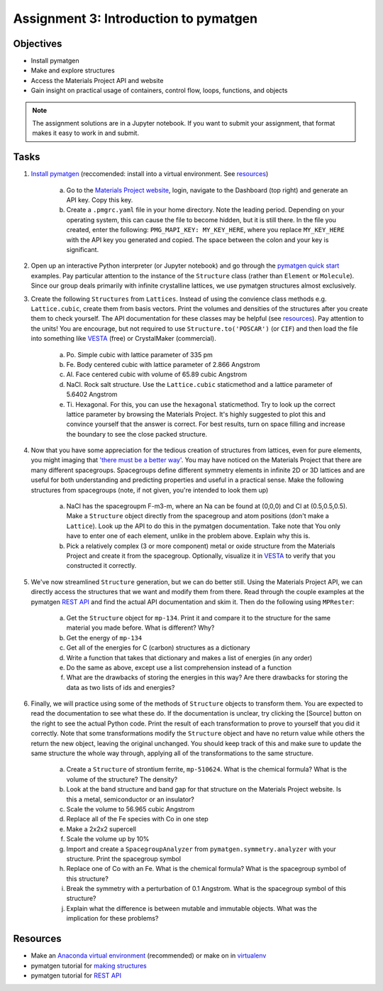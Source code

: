 ======================================
Assignment 3: Introduction to pymatgen
======================================

Objectives
==========
* Install pymatgen
* Make and explore structures
* Access the Materials Project API and website
* Gain insight on practical usage of containers, control flow, loops, functions, and objects

.. note:: The assignment solutions are in a Jupyter notebook. If you want to submit your assignment, that format makes it easy to work in and submit.


Tasks
=====

1. `Install pymatgen`_ (reccomended: install into a virtual environment. See `resources`_)

    a. Go to the `Materials Project website`_, login, navigate to the Dashboard (top right) and generate an API key. Copy this key. 
    b. Create a ``.pmgrc.yaml`` file in your home directory. Note the leading period. Depending on your operating system, this can cause the file to become hidden, but it is still there. In the file you created, enter the following: ``PMG_MAPI_KEY: MY_KEY_HERE``, where you replace ``MY_KEY_HERE`` with the API key you generated and copied. The space between the colon and your key is significant.

#. Open up an interactive Python interpreter (or Jupyter notebook) and go through the `pymatgen quick start`_ examples. Pay particular attention to the instance of the ``Structure`` class (rather than ``Element`` or ``Molecule``). Since our group deals primarily with infinite crystalline lattices, we use pymatgen structures almost exclusively.
#. Create the following ``Structures`` from ``Lattices``. Instead of using the convience class methods e.g. ``Lattice.cubic``, create them from basis vectors. Print the volumes and densities of the structures after you create them to check yourself. The API documentation for these classes may be helpful (see `resources`_). Pay attention to the units! You are encourage, but not required to use ``Structure.to('POSCAR')`` (or ``CIF``) and then load the file into something like VESTA_ (free) or CrystalMaker (commercial).

    a. Po. Simple cubic with lattice parameter of 335 pm
    #. Fe. Body centered cubic with lattice parameter of 2.866 Angstrom
    #. Al. Face centered cubic with volume of 65.89 cubic Angstrom
    #. NaCl. Rock salt structure. Use the ``Lattice.cubic`` staticmethod and a lattice parameter of 5.6402 Angstrom
    #. Ti. Hexagonal. For this, you can use the ``hexagonal`` staticmethod. Try to look up the correct lattice parameter by browsing the Materials Project. It's highly suggested to plot this and convince yourself that the answer is correct. For best results, turn on space filling and increase the boundary to see the close packed structure.

#. Now that you have some appreciation for the tedious creation of structures from lattices, even for pure elements, you might imaging that `'there must be a better way'`_. You may have noticed on the Materials Project that there are many different spacegroups. Spacegroups define different symmetry elements in infinite 2D or 3D lattices and are useful for both understanding and predicting properties and useful in a practical sense. Make the following structures from spacegroups (note, if not given, you're intended to look them up)

    a. NaCl has the spacegroupm F-m3-m, where an Na can be found at (0,0,0) and Cl at (0.5,0.5,0.5). Make a ``Structure`` object directly from the spacegroup and atom positions (don't make a ``Lattice``). Look up the API to do this in the pymatgen documentation. Take note that You only have to enter one of each element, unlike in the problem above. Explain why this is.
    #. Pick a relatively complex (3 or more component) metal or oxide structure from the Materials Project and create it from the spacegroup. Optionally, visualize it in VESTA_ to verify that you constructed it correctly.

#. We've now streamlined ``Structure`` generation, but we can do better still. Using the Materials Project API, we can directly access the structures that we want and modify them from there. Read through the couple examples at the pymatgen `REST API`_ and find the actual API documentation and skim it. Then do the following using ``MPRester``:

    a. Get the ``Structure`` object for ``mp-134``. Print it and compare it to the structure for the same material you made before. What is different? Why?
    #. Get the energy of ``mp-134``
    #. Get all of the energies for C (carbon) structures as a dictionary
    #. Write a function that takes that dictionary and makes a list of energies (in any order)
    #. Do the same as above, except use a list comprehension instead of a function
    #. What are the drawbacks of storing the energies in this way? Are there drawbacks for storing the data as two lists of ids and energies?

#. Finally, we will practice using some of the methods of ``Structure`` objects to transform them. You are expected to read the documentation to see what these do. If the documentation is unclear, try clicking the [Source] button on the right to see the actual Python code. Print the result of each transformation to prove to yourself that you did it correctly. Note that some transformations modify the ``Structure`` object and have no return value while others the return the new object, leaving the original unchanged. You should keep track of this and make sure to update the same structure the whole way through, applying all of the transformations to the same structure.

    a. Create a ``Structure`` of strontium ferrite, ``mp-510624``. What is the chemical formula? What is the volume of the structure? The density?
    #. Look at the band structure and band gap for that structure on the Materials Project website. Is this a metal, semiconductor or an insulator?
    #. Scale the volume to 56.965 cubic Angstrom
    #. Replace all of the Fe species with Co in one step
    #. Make a 2x2x2 supercell
    #. Scale the volume up by 10%
    #. Import and create a ``SpacegroupAnalyzer`` from ``pymatgen.symmetry.analyzer`` with your structure. Print the spacegroup symbol
    #. Replace one of Co with an Fe. What is the chemical formula? What is the spacegroup symbol of this structure?
    #. Break the symmetry with a perturbation of 0.1 Angstrom. What is the spacegroup symbol of this structure?
    #. Explain what the difference is between mutable and immutable objects. What was the implication for these problems?


.. _Install pymatgen: http://pymatgen.org/#getting-pymatgen
.. _Materials Project website: https://materialsproject.org
.. _pymatgen quick start: http://pymatgen.org/#quick-start
.. _properties: https://www.programiz.com/python-programming/property
.. _VESTA: http://jp-minerals.org/vesta/en/
.. _'there must be a better way': https://www.youtube.com/watch?v=wf-BqAjZb8M


.. _resources:

Resources
=========
- Make an `Anaconda virtual environment`_ (recommended) or make on in `virtualenv`_
- pymatgen tutorial for `making structures`_
- pymatgen tutorial for `REST API`_

.. _Anaconda virtual environment: https://conda.io/docs/using/envs.html
.. _virtualenv: http://python-guide-pt-br.readthedocs.io/en/latest/dev/virtualenvs/
.. _making structures: http://pymatgen.org/usage.html#structures-and-molecules
.. _REST API: http://pymatgen.org/usage.html#pymatgen-matproj-rest-integration-with-the-materials-project-rest-api


